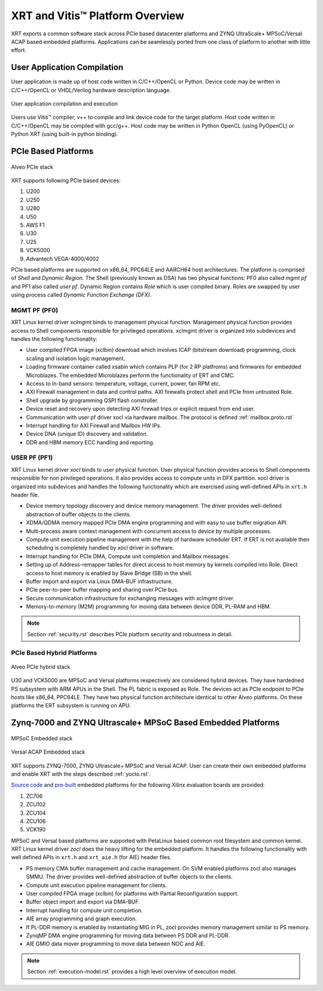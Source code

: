 .. _platforms.rst:


=================================
 XRT and Vitis™ Platform Overview
=================================

XRT exports a common software stack across PCIe based datacenter platforms and ZYNQ UltraScale+ MPSoC/Versal ACAP based embedded platforms. Applications can be seamlessly ported from one class of platform to another with little effort.

User Application Compilation
============================

User application is made up of host code written in C/C++/OpenCL or Python. Device code may be written in C/C++/OpenCL or VHDL/Verilog hardware description language.

.. figure:: Alveo-Compilation-Flow.svg
    :figclass: align-center

    User application compilation and execution

Users use Vitis™ compiler, v++ to compile and link device code for the target platform. Host code written in C/C++/OpenCL may be compiled with gcc/g++. Host code may be written in Python OpenCL (using PyOpenCL) or Python XRT (using built-in python binding).

PCIe Based Platforms
====================

.. figure:: XRT-Architecture-PCIe.svg
    :figclass: align-center

    Alveo PCIe stack

XRT supports following PCIe based devices:

1. U200
2. U250
3. U280
4. U50
5. AWS F1
6. U30
7. U25
8. VCK5000
9. Advantech VEGA-4000/4002

PCIe based platforms are supported on x86_64, PPC64LE and AARCH64 host architectures. The
platform is comprised of *Shell* and *Dynamic Region*. The Shell (previously known as DSA)
has two physical functions: PF0 also called *mgmt pf* and PF1 also called *user pf*.
Dynamic Region contains *Role* which is user compiled binary. Roles are swapped by user
using process called *Dynamic Function Exchange (DFX)*.

MGMT PF (PF0)
-------------

XRT Linux kernel driver *xclmgmt* binds to management physical function. Management physical function
provides access to Shell components responsible for privileged operations. xclmgmt driver is organized
into subdevices and handles the following functionality:

* User compiled FPGA image (xclbin) download which involves ICAP (bitstream download) programming, clock
  scaling and isolation logic management.
* Loading firmware container called xsabin which contains PLP (for 2 RP platfroms) and firmwares for
  embedded Microblazes. The embedded Microblazes perform the functionality of ERT and CMC.
* Access to in-band sensors: temperature, voltage, current, power, fan RPM etc.
* AXI Firewall management in data and control paths. AXI firewalls protect shell and PCIe from untrusted Role.
* Shell upgrade by grogramming QSPI flash constroller.
* Device reset and recovery upon detecting AXI firewall trips or explicit request from end user.
* Communication with user pf driver xocl via hardware mailbox. The protocol is defined :ref:`mailbox.proto.rst`
* Interrupt handling for AXI Firewall and Mailbox HW IPs.
* Device DNA (unique ID) discovery and validation.
* DDR and HBM memory ECC handling and reporting.

USER PF (PF1)
-------------

XRT Linux kernel driver *xocl* binds to user physical function. User physical function provides access
to Shell components responsible for non privileged operations. It also provides access to compute units
in DFX partition. xocl driver is organized into subdevices and handles the following functionality which
are exercised using well-defined APIs in ``xrt.h`` header file.

* Device memory topology discovery and device memory management. The driver provides well-defined abstraction
  of buffer objects to the clients.
* XDMA/QDMA memory mapped PCIe DMA engine programming and with easy to use buffer migration API.
* Multi-process aware context management with concurrent access to device by multiple processes.
* Compute unit execution pipeline management with the help of hardware scheduler ERT. If ERT is not available
  then scheduling is completely handled by xocl driver in software.
* Interrupt handling for PCIe DMA, Compute unit completion and Mailbox messages.
* Setting up of Address-remapper tables for direct access to host memory by kernels compiled into Role. Direct
  access to host memory is enabled by Slave Bridge (SB) in the shell.
* Buffer import and export via Linux DMA-BUF infrastructure.
* PCIe peer-to-peer buffer mapping and sharing over PCIe bus.
* Secure communication infrastructure for exchanging messages with xclmgmt driver.
* Memory-to-memory (M2M) programming for moving data between device DDR, PL-RAM and HBM.


.. note::
   Section :ref:`security.rst` describes PCIe platform security and robustness in detail.


PCIe Based Hybrid Platforms
---------------------------

.. figure:: XRT-Architecture-Hybrid.svg
    :figclass: align-center

    Alveo PCIe hybrid stack

U30 and VCK5000 are MPSoC and Versal platforms respectively are considered hybrid devices. They have hardedned PS
subsystem with ARM APUs in the Shell. The PL fabric is exposed as Role. The devices act as PCIe endpoint to PCIe
hosts like x86_64, PPC64LE. They have two physical function architecture identical to other Alveo platforms. On
these platforms the ERT subsystem is running on APU.


Zynq-7000 and ZYNQ Ultrascale+ MPSoC Based Embedded Platforms
=============================================================

.. figure:: XRT-Architecture-Edge.svg
    :figclass: align-center

    MPSoC Embedded stack

.. figure:: XRT-Architecture-Versal-Edge.svg
    :figclass: align-center

    Versal ACAP Embedded stack

XRT supports ZYNQ-7000, ZYNQ Ultrascale+ MPSoC and Versal ACAP. User can create their own embedded platforms
and enable XRT with the steps described :ref:`yocto.rst`.

`Source code <https://github.com/Xilinx/Vitis_Embedded_Platform_Source>`_ and
`pre-built <https://www.xilinx.com/support/download/index.html/content/xilinx/en/downloadNav/embedded-platforms.html>`_
embedded platforms for the following Xilinx evaluation boards are provided:

1. ZC706
2. ZCU102
3. ZCU104
4. ZCU106
5. VCK190

MPSoC and Versal based platforms are supported with PetaLinux based common root filesystem and common
kernel. XRT Linux kernel driver *zocl* does the heavy lifting for the embedded platform. It handles the
following functionality with well defined APIs in ``xrt.h`` and ``xrt_aie.h`` (for AIE) header files.

* PS memory CMA buffer management and cache management. On SVM enabled platforms zocl also manages SMMU. The driver provides
  well-defined abstraction of buffer objects to the clients.
* Compute unit execution pipeline management for clients.
* User compiled FPGA image (xclbin) for platforms with Partial Reconfiguration support.
* Buffer object import and export via DMA-BUF.
* Interrupt handling for compute unit completion.
* AIE array programming and graph execution.
* If PL-DDR memory is enabled by instantiating MIG in PL, zocl provides memory management similar to PS memory.
* ZynqMP DMA engine programming for moving data between PS DDR and PL-DDR.
* AIE GMIO data mover programming to move data between NOC and AIE.

.. note::
   Section :ref:`execution-model.rst` provides a high level overview of execution model.

